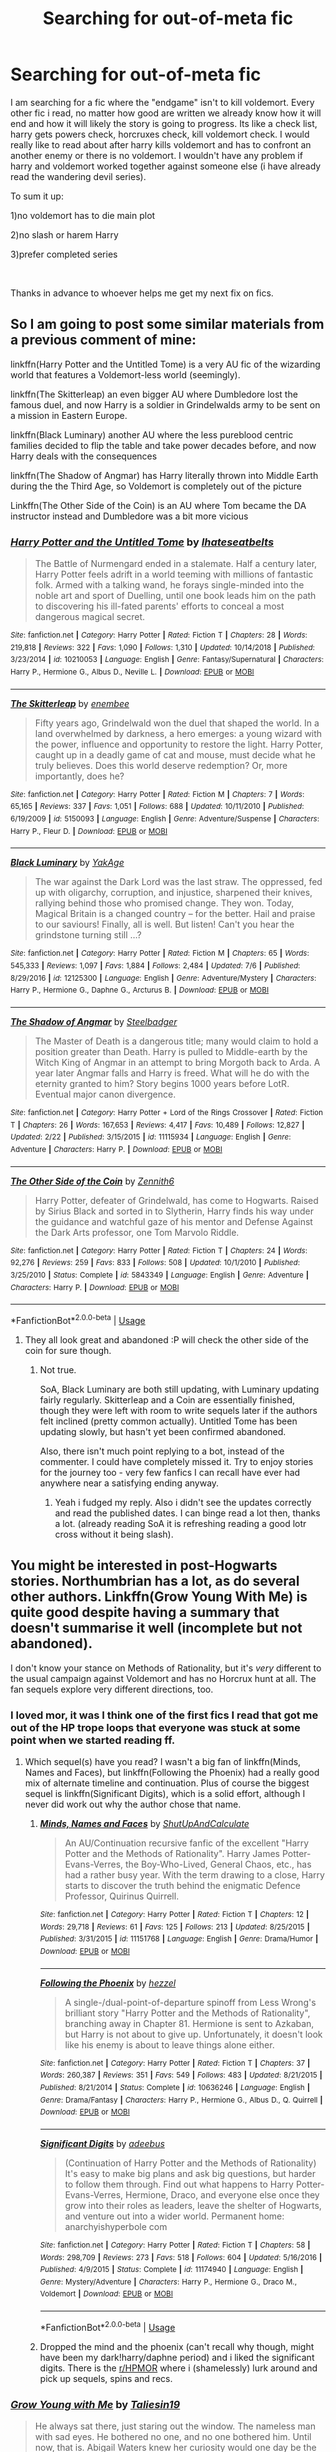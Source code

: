 #+TITLE: Searching for out-of-meta fic

* Searching for out-of-meta fic
:PROPERTIES:
:Author: mrcaster
:Score: 21
:DateUnix: 1563464237.0
:DateShort: 2019-Jul-18
:FlairText: Request
:END:
I am searching for a fic where the "endgame" isn't to kill voldemort. Every other fic i read, no matter how good are written we already know how it will end and how it will likely the story is going to progress. Its like a check list, harry gets powers check, horcruxes check, kill voldemort check. I would really like to read about after harry kills voldemort and has to confront an another enemy or there is no voldemort. I wouldn't have any problem if harry and voldemort worked together against someone else (i have already read the wandering devil series).

To sum it up:

1)no voldemort has to die main plot

2)no slash or harem Harry

3)prefer completed series

​

Thanks in advance to whoever helps me get my next fix on fics.


** So I am going to post some similar materials from a previous comment of mine:

linkffn(Harry Potter and the Untitled Tome) is a very AU fic of the wizarding world that features a Voldemort-less world (seemingly).

linkffn(The Skitterleap) an even bigger AU where Dumbledore lost the famous duel, and now Harry is a soldier in Grindelwalds army to be sent on a mission in Eastern Europe.

linkffn(Black Luminary) another AU where the less pureblood centric families decided to flip the table and take power decades before, and now Harry deals with the consequences

linkffn(The Shadow of Angmar) has Harry literally thrown into Middle Earth during the the Third Age, so Voldemort is completely out of the picture

Linkffn(The Other Side of the Coin) is an AU where Tom became the DA instructor instead and Dumbledore was a bit more vicious
:PROPERTIES:
:Author: XeshTrill
:Score: 10
:DateUnix: 1563467494.0
:DateShort: 2019-Jul-18
:END:

*** [[https://www.fanfiction.net/s/10210053/1/][*/Harry Potter and the Untitled Tome/*]] by [[https://www.fanfiction.net/u/5608530/Ihateseatbelts][/Ihateseatbelts/]]

#+begin_quote
  The Battle of Nurmengard ended in a stalemate. Half a century later, Harry Potter feels adrift in a world teeming with millions of fantastic folk. Armed with a talking wand, he forays single-minded into the noble art and sport of Duelling, until one book leads him on the path to discovering his ill-fated parents' efforts to conceal a most dangerous magical secret.
#+end_quote

^{/Site/:} ^{fanfiction.net} ^{*|*} ^{/Category/:} ^{Harry} ^{Potter} ^{*|*} ^{/Rated/:} ^{Fiction} ^{T} ^{*|*} ^{/Chapters/:} ^{28} ^{*|*} ^{/Words/:} ^{219,818} ^{*|*} ^{/Reviews/:} ^{322} ^{*|*} ^{/Favs/:} ^{1,090} ^{*|*} ^{/Follows/:} ^{1,310} ^{*|*} ^{/Updated/:} ^{10/14/2018} ^{*|*} ^{/Published/:} ^{3/23/2014} ^{*|*} ^{/id/:} ^{10210053} ^{*|*} ^{/Language/:} ^{English} ^{*|*} ^{/Genre/:} ^{Fantasy/Supernatural} ^{*|*} ^{/Characters/:} ^{Harry} ^{P.,} ^{Hermione} ^{G.,} ^{Albus} ^{D.,} ^{Neville} ^{L.} ^{*|*} ^{/Download/:} ^{[[http://www.ff2ebook.com/old/ffn-bot/index.php?id=10210053&source=ff&filetype=epub][EPUB]]} ^{or} ^{[[http://www.ff2ebook.com/old/ffn-bot/index.php?id=10210053&source=ff&filetype=mobi][MOBI]]}

--------------

[[https://www.fanfiction.net/s/5150093/1/][*/The Skitterleap/*]] by [[https://www.fanfiction.net/u/980211/enembee][/enembee/]]

#+begin_quote
  Fifty years ago, Grindelwald won the duel that shaped the world. In a land overwhelmed by darkness, a hero emerges: a young wizard with the power, influence and opportunity to restore the light. Harry Potter, caught up in a deadly game of cat and mouse, must decide what he truly believes. Does this world deserve redemption? Or, more importantly, does he?
#+end_quote

^{/Site/:} ^{fanfiction.net} ^{*|*} ^{/Category/:} ^{Harry} ^{Potter} ^{*|*} ^{/Rated/:} ^{Fiction} ^{M} ^{*|*} ^{/Chapters/:} ^{7} ^{*|*} ^{/Words/:} ^{65,165} ^{*|*} ^{/Reviews/:} ^{337} ^{*|*} ^{/Favs/:} ^{1,051} ^{*|*} ^{/Follows/:} ^{688} ^{*|*} ^{/Updated/:} ^{10/11/2010} ^{*|*} ^{/Published/:} ^{6/19/2009} ^{*|*} ^{/id/:} ^{5150093} ^{*|*} ^{/Language/:} ^{English} ^{*|*} ^{/Genre/:} ^{Adventure/Suspense} ^{*|*} ^{/Characters/:} ^{Harry} ^{P.,} ^{Fleur} ^{D.} ^{*|*} ^{/Download/:} ^{[[http://www.ff2ebook.com/old/ffn-bot/index.php?id=5150093&source=ff&filetype=epub][EPUB]]} ^{or} ^{[[http://www.ff2ebook.com/old/ffn-bot/index.php?id=5150093&source=ff&filetype=mobi][MOBI]]}

--------------

[[https://www.fanfiction.net/s/12125300/1/][*/Black Luminary/*]] by [[https://www.fanfiction.net/u/8129173/YakAge][/YakAge/]]

#+begin_quote
  The war against the Dark Lord was the last straw. The oppressed, fed up with oligarchy, corruption, and injustice, sharpened their knives, rallying behind those who promised change. They won. Today, Magical Britain is a changed country -- for the better. Hail and praise to our saviours! Finally, all is well. But listen! Can't you hear the grindstone turning still ...?
#+end_quote

^{/Site/:} ^{fanfiction.net} ^{*|*} ^{/Category/:} ^{Harry} ^{Potter} ^{*|*} ^{/Rated/:} ^{Fiction} ^{M} ^{*|*} ^{/Chapters/:} ^{65} ^{*|*} ^{/Words/:} ^{545,333} ^{*|*} ^{/Reviews/:} ^{1,097} ^{*|*} ^{/Favs/:} ^{1,884} ^{*|*} ^{/Follows/:} ^{2,484} ^{*|*} ^{/Updated/:} ^{7/6} ^{*|*} ^{/Published/:} ^{8/29/2016} ^{*|*} ^{/id/:} ^{12125300} ^{*|*} ^{/Language/:} ^{English} ^{*|*} ^{/Genre/:} ^{Adventure/Mystery} ^{*|*} ^{/Characters/:} ^{Harry} ^{P.,} ^{Hermione} ^{G.,} ^{Daphne} ^{G.,} ^{Arcturus} ^{B.} ^{*|*} ^{/Download/:} ^{[[http://www.ff2ebook.com/old/ffn-bot/index.php?id=12125300&source=ff&filetype=epub][EPUB]]} ^{or} ^{[[http://www.ff2ebook.com/old/ffn-bot/index.php?id=12125300&source=ff&filetype=mobi][MOBI]]}

--------------

[[https://www.fanfiction.net/s/11115934/1/][*/The Shadow of Angmar/*]] by [[https://www.fanfiction.net/u/5291694/Steelbadger][/Steelbadger/]]

#+begin_quote
  The Master of Death is a dangerous title; many would claim to hold a position greater than Death. Harry is pulled to Middle-earth by the Witch King of Angmar in an attempt to bring Morgoth back to Arda. A year later Angmar falls and Harry is freed. What will he do with the eternity granted to him? Story begins 1000 years before LotR. Eventual major canon divergence.
#+end_quote

^{/Site/:} ^{fanfiction.net} ^{*|*} ^{/Category/:} ^{Harry} ^{Potter} ^{+} ^{Lord} ^{of} ^{the} ^{Rings} ^{Crossover} ^{*|*} ^{/Rated/:} ^{Fiction} ^{T} ^{*|*} ^{/Chapters/:} ^{26} ^{*|*} ^{/Words/:} ^{167,653} ^{*|*} ^{/Reviews/:} ^{4,417} ^{*|*} ^{/Favs/:} ^{10,489} ^{*|*} ^{/Follows/:} ^{12,827} ^{*|*} ^{/Updated/:} ^{2/22} ^{*|*} ^{/Published/:} ^{3/15/2015} ^{*|*} ^{/id/:} ^{11115934} ^{*|*} ^{/Language/:} ^{English} ^{*|*} ^{/Genre/:} ^{Adventure} ^{*|*} ^{/Characters/:} ^{Harry} ^{P.} ^{*|*} ^{/Download/:} ^{[[http://www.ff2ebook.com/old/ffn-bot/index.php?id=11115934&source=ff&filetype=epub][EPUB]]} ^{or} ^{[[http://www.ff2ebook.com/old/ffn-bot/index.php?id=11115934&source=ff&filetype=mobi][MOBI]]}

--------------

[[https://www.fanfiction.net/s/5843349/1/][*/The Other Side of the Coin/*]] by [[https://www.fanfiction.net/u/569787/Zennith6][/Zennith6/]]

#+begin_quote
  Harry Potter, defeater of Grindelwald, has come to Hogwarts. Raised by Sirius Black and sorted in to Slytherin, Harry finds his way under the guidance and watchful gaze of his mentor and Defense Against the Dark Arts professor, one Tom Marvolo Riddle.
#+end_quote

^{/Site/:} ^{fanfiction.net} ^{*|*} ^{/Category/:} ^{Harry} ^{Potter} ^{*|*} ^{/Rated/:} ^{Fiction} ^{T} ^{*|*} ^{/Chapters/:} ^{24} ^{*|*} ^{/Words/:} ^{92,276} ^{*|*} ^{/Reviews/:} ^{259} ^{*|*} ^{/Favs/:} ^{833} ^{*|*} ^{/Follows/:} ^{508} ^{*|*} ^{/Updated/:} ^{10/1/2010} ^{*|*} ^{/Published/:} ^{3/25/2010} ^{*|*} ^{/Status/:} ^{Complete} ^{*|*} ^{/id/:} ^{5843349} ^{*|*} ^{/Language/:} ^{English} ^{*|*} ^{/Genre/:} ^{Adventure} ^{*|*} ^{/Characters/:} ^{Harry} ^{P.} ^{*|*} ^{/Download/:} ^{[[http://www.ff2ebook.com/old/ffn-bot/index.php?id=5843349&source=ff&filetype=epub][EPUB]]} ^{or} ^{[[http://www.ff2ebook.com/old/ffn-bot/index.php?id=5843349&source=ff&filetype=mobi][MOBI]]}

--------------

*FanfictionBot*^{2.0.0-beta} | [[https://github.com/tusing/reddit-ffn-bot/wiki/Usage][Usage]]
:PROPERTIES:
:Author: FanfictionBot
:Score: 2
:DateUnix: 1563467505.0
:DateShort: 2019-Jul-18
:END:

**** They all look great and abandoned :P will check the other side of the coin for sure though.
:PROPERTIES:
:Author: mrcaster
:Score: 2
:DateUnix: 1563469050.0
:DateShort: 2019-Jul-18
:END:

***** Not true.

SoA, Black Luminary are both still updating, with Luminary updating fairly regularly. Skitterleap and a Coin are essentially finished, though they were left with room to write sequels later if the authors felt inclined (pretty common actually). Untitled Tome has been updating slowly, but hasn't yet been confirmed abandoned.

Also, there isn't much point replying to a bot, instead of the commenter. I could have completely missed it. Try to enjoy stories for the journey too - very few fanfics I can recall have ever had anywhere near a satisfying ending anyway.
:PROPERTIES:
:Author: XeshTrill
:Score: 4
:DateUnix: 1563477408.0
:DateShort: 2019-Jul-18
:END:

****** Yeah i fudged my reply. Also i didn't see the updates correctly and read the published dates. I can binge read a lot then, thanks a lot. (already reading SoA it is refreshing reading a good lotr cross without it being slash).
:PROPERTIES:
:Author: mrcaster
:Score: 1
:DateUnix: 1563483060.0
:DateShort: 2019-Jul-19
:END:


** You might be interested in post-Hogwarts stories. Northumbrian has a lot, as do several other authors. Linkffn(Grow Young With Me) is quite good despite having a summary that doesn't summarise it well (incomplete but not abandoned).

I don't know your stance on Methods of Rationality, but it's /very/ different to the usual campaign against Voldemort and has no Horcrux hunt at all. The fan sequels explore very different directions, too.
:PROPERTIES:
:Author: thrawnca
:Score: 3
:DateUnix: 1563484639.0
:DateShort: 2019-Jul-19
:END:

*** I loved mor, it was I think one of the first fics I read that got me out of the HP trope loops that everyone was stuck at some point when we started reading ff.
:PROPERTIES:
:Author: mrcaster
:Score: 2
:DateUnix: 1563486821.0
:DateShort: 2019-Jul-19
:END:

**** Which sequel(s) have you read? I wasn't a big fan of linkffn(Minds, Names and Faces), but linkffn(Following the Phoenix) had a really good mix of alternate timeline and continuation. Plus of course the biggest sequel is linkffn(Significant Digits), which is a solid effort, although I never did work out why the author chose that name.
:PROPERTIES:
:Author: thrawnca
:Score: 3
:DateUnix: 1563488671.0
:DateShort: 2019-Jul-19
:END:

***** [[https://www.fanfiction.net/s/11151768/1/][*/Minds, Names and Faces/*]] by [[https://www.fanfiction.net/u/5488526/ShutUpAndCalculate][/ShutUpAndCalculate/]]

#+begin_quote
  An AU/Continuation recursive fanfic of the excellent "Harry Potter and the Methods of Rationality". Harry James Potter-Evans-Verres, the Boy-Who-Lived, General Chaos, etc., has had a rather busy year. With the term drawing to a close, Harry starts to discover the truth behind the enigmatic Defence Professor, Quirinus Quirrell.
#+end_quote

^{/Site/:} ^{fanfiction.net} ^{*|*} ^{/Category/:} ^{Harry} ^{Potter} ^{*|*} ^{/Rated/:} ^{Fiction} ^{T} ^{*|*} ^{/Chapters/:} ^{12} ^{*|*} ^{/Words/:} ^{29,718} ^{*|*} ^{/Reviews/:} ^{61} ^{*|*} ^{/Favs/:} ^{125} ^{*|*} ^{/Follows/:} ^{213} ^{*|*} ^{/Updated/:} ^{8/25/2015} ^{*|*} ^{/Published/:} ^{3/31/2015} ^{*|*} ^{/id/:} ^{11151768} ^{*|*} ^{/Language/:} ^{English} ^{*|*} ^{/Genre/:} ^{Drama/Humor} ^{*|*} ^{/Download/:} ^{[[http://www.ff2ebook.com/old/ffn-bot/index.php?id=11151768&source=ff&filetype=epub][EPUB]]} ^{or} ^{[[http://www.ff2ebook.com/old/ffn-bot/index.php?id=11151768&source=ff&filetype=mobi][MOBI]]}

--------------

[[https://www.fanfiction.net/s/10636246/1/][*/Following the Phoenix/*]] by [[https://www.fanfiction.net/u/5933852/hezzel][/hezzel/]]

#+begin_quote
  A single-/dual-point-of-departure spinoff from Less Wrong's brilliant story "Harry Potter and the Methods of Rationality", branching away in Chapter 81. Hermione is sent to Azkaban, but Harry is not about to give up. Unfortunately, it doesn't look like his enemy is about to leave things alone either.
#+end_quote

^{/Site/:} ^{fanfiction.net} ^{*|*} ^{/Category/:} ^{Harry} ^{Potter} ^{*|*} ^{/Rated/:} ^{Fiction} ^{T} ^{*|*} ^{/Chapters/:} ^{37} ^{*|*} ^{/Words/:} ^{260,387} ^{*|*} ^{/Reviews/:} ^{351} ^{*|*} ^{/Favs/:} ^{549} ^{*|*} ^{/Follows/:} ^{483} ^{*|*} ^{/Updated/:} ^{8/21/2015} ^{*|*} ^{/Published/:} ^{8/21/2014} ^{*|*} ^{/Status/:} ^{Complete} ^{*|*} ^{/id/:} ^{10636246} ^{*|*} ^{/Language/:} ^{English} ^{*|*} ^{/Genre/:} ^{Drama/Fantasy} ^{*|*} ^{/Characters/:} ^{Harry} ^{P.,} ^{Hermione} ^{G.,} ^{Albus} ^{D.,} ^{Q.} ^{Quirrell} ^{*|*} ^{/Download/:} ^{[[http://www.ff2ebook.com/old/ffn-bot/index.php?id=10636246&source=ff&filetype=epub][EPUB]]} ^{or} ^{[[http://www.ff2ebook.com/old/ffn-bot/index.php?id=10636246&source=ff&filetype=mobi][MOBI]]}

--------------

[[https://www.fanfiction.net/s/11174940/1/][*/Significant Digits/*]] by [[https://www.fanfiction.net/u/6622064/adeebus][/adeebus/]]

#+begin_quote
  (Continuation of Harry Potter and the Methods of Rationality) It's easy to make big plans and ask big questions, but harder to follow them through. Find out what happens to Harry Potter-Evans-Verres, Hermione, Draco, and everyone else once they grow into their roles as leaders, leave the shelter of Hogwarts, and venture out into a wider world. Permanent home: anarchyishyperbole com
#+end_quote

^{/Site/:} ^{fanfiction.net} ^{*|*} ^{/Category/:} ^{Harry} ^{Potter} ^{*|*} ^{/Rated/:} ^{Fiction} ^{T} ^{*|*} ^{/Chapters/:} ^{58} ^{*|*} ^{/Words/:} ^{298,709} ^{*|*} ^{/Reviews/:} ^{273} ^{*|*} ^{/Favs/:} ^{518} ^{*|*} ^{/Follows/:} ^{604} ^{*|*} ^{/Updated/:} ^{5/16/2016} ^{*|*} ^{/Published/:} ^{4/9/2015} ^{*|*} ^{/Status/:} ^{Complete} ^{*|*} ^{/id/:} ^{11174940} ^{*|*} ^{/Language/:} ^{English} ^{*|*} ^{/Genre/:} ^{Mystery/Adventure} ^{*|*} ^{/Characters/:} ^{Harry} ^{P.,} ^{Hermione} ^{G.,} ^{Draco} ^{M.,} ^{Voldemort} ^{*|*} ^{/Download/:} ^{[[http://www.ff2ebook.com/old/ffn-bot/index.php?id=11174940&source=ff&filetype=epub][EPUB]]} ^{or} ^{[[http://www.ff2ebook.com/old/ffn-bot/index.php?id=11174940&source=ff&filetype=mobi][MOBI]]}

--------------

*FanfictionBot*^{2.0.0-beta} | [[https://github.com/tusing/reddit-ffn-bot/wiki/Usage][Usage]]
:PROPERTIES:
:Author: FanfictionBot
:Score: 1
:DateUnix: 1563488700.0
:DateShort: 2019-Jul-19
:END:


***** Dropped the mind and the phoenix (can't recall why though, might have been my dark!harry/daphne period) and i liked the significant digits. There is the [[/r/HPMOR][r/HPMOR]] where i (shamelessly) lurk around and pick up sequels, spins and recs.
:PROPERTIES:
:Author: mrcaster
:Score: 1
:DateUnix: 1563565901.0
:DateShort: 2019-Jul-20
:END:


*** [[https://www.fanfiction.net/s/11111990/1/][*/Grow Young with Me/*]] by [[https://www.fanfiction.net/u/997444/Taliesin19][/Taliesin19/]]

#+begin_quote
  He always sat there, just staring out the window. The nameless man with sad eyes. He bothered no one, and no one bothered him. Until now, that is. Abigail Waters knew her curiosity would one day be the death of her...but not today. Today it would give her life instead.
#+end_quote

^{/Site/:} ^{fanfiction.net} ^{*|*} ^{/Category/:} ^{Harry} ^{Potter} ^{*|*} ^{/Rated/:} ^{Fiction} ^{T} ^{*|*} ^{/Chapters/:} ^{26} ^{*|*} ^{/Words/:} ^{215,920} ^{*|*} ^{/Reviews/:} ^{1,557} ^{*|*} ^{/Favs/:} ^{3,982} ^{*|*} ^{/Follows/:} ^{5,041} ^{*|*} ^{/Updated/:} ^{2/20} ^{*|*} ^{/Published/:} ^{3/14/2015} ^{*|*} ^{/id/:} ^{11111990} ^{*|*} ^{/Language/:} ^{English} ^{*|*} ^{/Genre/:} ^{Family/Romance} ^{*|*} ^{/Characters/:} ^{Harry} ^{P.,} ^{OC} ^{*|*} ^{/Download/:} ^{[[http://www.ff2ebook.com/old/ffn-bot/index.php?id=11111990&source=ff&filetype=epub][EPUB]]} ^{or} ^{[[http://www.ff2ebook.com/old/ffn-bot/index.php?id=11111990&source=ff&filetype=mobi][MOBI]]}

--------------

*FanfictionBot*^{2.0.0-beta} | [[https://github.com/tusing/reddit-ffn-bot/wiki/Usage][Usage]]
:PROPERTIES:
:Author: FanfictionBot
:Score: 1
:DateUnix: 1563484651.0
:DateShort: 2019-Jul-19
:END:


** linkffn(Elizium for the Sleepless Souls)
:PROPERTIES:
:Author: natus92
:Score: 3
:DateUnix: 1563493762.0
:DateShort: 2019-Jul-19
:END:

*** [[https://www.fanfiction.net/s/7713063/1/][*/Elizium for the Sleepless Souls/*]] by [[https://www.fanfiction.net/u/1508866/Voice-of-the-Nephilim][/Voice of the Nephilim/]]

#+begin_quote
  The crumbling island prison of Azkaban has been evacuated, its remaining prisoners left behind. Time growing short, Harry Potter will make one final bid for freedom, enlisting an unlikely crew of allies in a daring escape, where nothing is as it seems.
#+end_quote

^{/Site/:} ^{fanfiction.net} ^{*|*} ^{/Category/:} ^{Harry} ^{Potter} ^{*|*} ^{/Rated/:} ^{Fiction} ^{M} ^{*|*} ^{/Chapters/:} ^{9} ^{*|*} ^{/Words/:} ^{52,712} ^{*|*} ^{/Reviews/:} ^{304} ^{*|*} ^{/Favs/:} ^{877} ^{*|*} ^{/Follows/:} ^{647} ^{*|*} ^{/Updated/:} ^{3/7/2014} ^{*|*} ^{/Published/:} ^{1/5/2012} ^{*|*} ^{/Status/:} ^{Complete} ^{*|*} ^{/id/:} ^{7713063} ^{*|*} ^{/Language/:} ^{English} ^{*|*} ^{/Genre/:} ^{Horror} ^{*|*} ^{/Characters/:} ^{Harry} ^{P.} ^{*|*} ^{/Download/:} ^{[[http://www.ff2ebook.com/old/ffn-bot/index.php?id=7713063&source=ff&filetype=epub][EPUB]]} ^{or} ^{[[http://www.ff2ebook.com/old/ffn-bot/index.php?id=7713063&source=ff&filetype=mobi][MOBI]]}

--------------

*FanfictionBot*^{2.0.0-beta} | [[https://github.com/tusing/reddit-ffn-bot/wiki/Usage][Usage]]
:PROPERTIES:
:Author: FanfictionBot
:Score: 1
:DateUnix: 1563493802.0
:DateShort: 2019-Jul-19
:END:


*** Nice, fics like that are making me believe that even after 3 years nonstop reading i haven't find the bottom yet.
:PROPERTIES:
:Author: mrcaster
:Score: 1
:DateUnix: 1563566047.0
:DateShort: 2019-Jul-20
:END:


** I am trying to do my best to avoid the general formula in linkffn(We, Harry Potter) (which has the next chapter 99% edited and should be posted later tonight or tomorrow and another chapter 70% written).

So far, I've been doing this by:

- Having 3 of the cannon horcruxes get destroyed completely by accident (diary, Harry himself, and the diadem).
- Dumbledore is aware that Harry isn't a horcrux anymore, so his plotting won't revolve around Harry being a sacrifice anymore.
- Wormtail was /actually/ killed by Sirius completely by accident after fleeing from Ron for completely unrelated reasons
- Sirius is on the mend, having gotten his unintentional vengeance on Wormtail. He's only appeared in the background/as Padfoot until now.
- Harry accidentally set off a goblin rebellion. Dumbledore is keeping Harry far away from this.
- Harry is a literal five-headed-dragon.
:PROPERTIES:
:Author: wille179
:Score: 5
:DateUnix: 1563471230.0
:DateShort: 2019-Jul-18
:END:

*** Can't wait for the update!
:PROPERTIES:
:Author: Namzeh011
:Score: 3
:DateUnix: 1563474550.0
:DateShort: 2019-Jul-18
:END:

**** Updated~

Hope you enjoy the newest chapter.
:PROPERTIES:
:Author: wille179
:Score: 1
:DateUnix: 1563489351.0
:DateShort: 2019-Jul-19
:END:


*** [[https://www.fanfiction.net/s/12610360/1/][*/We, Harry Potter/*]] by [[https://www.fanfiction.net/u/5192205/wille179][/wille179/]]

#+begin_quote
  Down in the Chamber of Secrets, as Harry was dying from the basilisk venom, something awoke within his blood that began changing him, body, mind, and soul. The destruction of the horcrux in his head kicked that process in the metaphorical balls. Now, what are Harry, Harry, Harry, Harry, and Harry to do as a literal five-headed dragon? (some fluff, no bashing, not power wank.)
#+end_quote

^{/Site/:} ^{fanfiction.net} ^{*|*} ^{/Category/:} ^{Harry} ^{Potter} ^{*|*} ^{/Rated/:} ^{Fiction} ^{T} ^{*|*} ^{/Chapters/:} ^{10} ^{*|*} ^{/Words/:} ^{46,273} ^{*|*} ^{/Reviews/:} ^{145} ^{*|*} ^{/Favs/:} ^{634} ^{*|*} ^{/Follows/:} ^{870} ^{*|*} ^{/Updated/:} ^{3/12} ^{*|*} ^{/Published/:} ^{8/11/2017} ^{*|*} ^{/id/:} ^{12610360} ^{*|*} ^{/Language/:} ^{English} ^{*|*} ^{/Genre/:} ^{Friendship/Humor} ^{*|*} ^{/Characters/:} ^{Harry} ^{P.,} ^{Ron} ^{W.,} ^{Hermione} ^{G.,} ^{Rubeus} ^{H.} ^{*|*} ^{/Download/:} ^{[[http://www.ff2ebook.com/old/ffn-bot/index.php?id=12610360&source=ff&filetype=epub][EPUB]]} ^{or} ^{[[http://www.ff2ebook.com/old/ffn-bot/index.php?id=12610360&source=ff&filetype=mobi][MOBI]]}

--------------

*FanfictionBot*^{2.0.0-beta} | [[https://github.com/tusing/reddit-ffn-bot/wiki/Usage][Usage]]
:PROPERTIES:
:Author: FanfictionBot
:Score: 2
:DateUnix: 1563471243.0
:DateShort: 2019-Jul-18
:END:


*** " no bashing, not power wank "

I am not in the mood to really read it atm but i certainly will follow you. Keep it up!!!
:PROPERTIES:
:Author: mrcaster
:Score: 1
:DateUnix: 1563483245.0
:DateShort: 2019-Jul-19
:END:


** Every second Starfox5 fic has Voldemort die before the start or during the first half with the actual plot after that. Horcruxes usually aren't the same as in canon and usually bypassed through other means like wiping Voldemort's mind with legilimency or using blood magic.

Linkffn(Democracy by Starfox5; Harry Potter and the Lady Thief; Hermione Granger and the Marriage Law Revolution; Divided and Entwined; Harry Potter and the Secret of Atlantis)
:PROPERTIES:
:Author: 15_Redstones
:Score: 6
:DateUnix: 1563464714.0
:DateShort: 2019-Jul-18
:END:

*** Marriage Law Revolution and Democracy are completely after the war with Voldemort already dead and only the aftermath to deal with. The others have Voldemort as subplot in the beginning with another plot afterwards. Lady Thief is my favorite.
:PROPERTIES:
:Author: 15_Redstones
:Score: 2
:DateUnix: 1563464797.0
:DateShort: 2019-Jul-18
:END:

**** i was toeing around lady thief for a while. Will give it a chance i think since i can't find anything else to read. Just the majority of h/hr are really bad ( and the ship feels weird for some reason).
:PROPERTIES:
:Author: mrcaster
:Score: 3
:DateUnix: 1563469203.0
:DateShort: 2019-Jul-18
:END:

***** I've been avoiding it for the same reason. I've never felt like their characters would fit well together
:PROPERTIES:
:Author: machjacob51141
:Score: 4
:DateUnix: 1563477855.0
:DateShort: 2019-Jul-18
:END:

****** Yeah it just feels awkward. The only ship that feels a lot more awkward than that is the h/d one. Will start the lady thief tonight.
:PROPERTIES:
:Author: mrcaster
:Score: 1
:DateUnix: 1563483405.0
:DateShort: 2019-Jul-19
:END:


****** Their canon characters, I agree. Lots of stories change their personalities, though.

I started Lady Thief and then thought, "Why am I reading about a successful professional criminal? I have better things to do," and stopped.
:PROPERTIES:
:Author: thrawnca
:Score: 1
:DateUnix: 1563484220.0
:DateShort: 2019-Jul-19
:END:


***** So H/Hr is my absolute least favorite ship, but Starfox5 writes SUCH GOOD STORIES that I can usually ignore the ship because the plot and world is unique enough, so if you can at all tolerate the pairing his stuff is worth a shot.
:PROPERTIES:
:Author: RoverMaelstrom
:Score: 3
:DateUnix: 1563498161.0
:DateShort: 2019-Jul-19
:END:


***** Lady Thief is pretty good plot and action wise, the romance isn't the main focus and H/Hr only happens in like the last quarter of the story after a bunch of other romances fail.
:PROPERTIES:
:Author: 15_Redstones
:Score: 2
:DateUnix: 1563469445.0
:DateShort: 2019-Jul-18
:END:


*** [[https://www.fanfiction.net/s/13072492/1/][*/Democracy/*]] by [[https://www.fanfiction.net/u/2548648/Starfox5][/Starfox5/]]

#+begin_quote
  AU. Neville Longbottom had good cause to be happy. Voldemort and his Death Eaters had been defeated. His parents had been avenged. He had taken his N.E.W.T.s and was now taking his seat in the Wizengamot. Unfortunately, some of his friends weren't content with restoring the status quo ante and demanded rather extensive reforms.
#+end_quote

^{/Site/:} ^{fanfiction.net} ^{*|*} ^{/Category/:} ^{Harry} ^{Potter} ^{*|*} ^{/Rated/:} ^{Fiction} ^{T} ^{*|*} ^{/Chapters/:} ^{5} ^{*|*} ^{/Words/:} ^{36,374} ^{*|*} ^{/Reviews/:} ^{170} ^{*|*} ^{/Favs/:} ^{401} ^{*|*} ^{/Follows/:} ^{247} ^{*|*} ^{/Updated/:} ^{9/25/2018} ^{*|*} ^{/Published/:} ^{9/22/2018} ^{*|*} ^{/Status/:} ^{Complete} ^{*|*} ^{/id/:} ^{13072492} ^{*|*} ^{/Language/:} ^{English} ^{*|*} ^{/Genre/:} ^{Drama} ^{*|*} ^{/Characters/:} ^{<Neville} ^{L.,} ^{Daphne} ^{G.>} ^{Harry} ^{P.,} ^{Hermione} ^{G.} ^{*|*} ^{/Download/:} ^{[[http://www.ff2ebook.com/old/ffn-bot/index.php?id=13072492&source=ff&filetype=epub][EPUB]]} ^{or} ^{[[http://www.ff2ebook.com/old/ffn-bot/index.php?id=13072492&source=ff&filetype=mobi][MOBI]]}

--------------

[[https://www.fanfiction.net/s/12592097/1/][*/Harry Potter and the Lady Thief/*]] by [[https://www.fanfiction.net/u/2548648/Starfox5][/Starfox5/]]

#+begin_quote
  AU. Framed as a thief and expelled from Hogwarts in her second year, her family ruined by debts, many thought they had seen the last of her. But someone saw her potential, as well as a chance for redemption - and Hermione Granger was all too willing to become a lady thief if it meant she could get her revenge.
#+end_quote

^{/Site/:} ^{fanfiction.net} ^{*|*} ^{/Category/:} ^{Harry} ^{Potter} ^{*|*} ^{/Rated/:} ^{Fiction} ^{T} ^{*|*} ^{/Chapters/:} ^{67} ^{*|*} ^{/Words/:} ^{625,619} ^{*|*} ^{/Reviews/:} ^{1,252} ^{*|*} ^{/Favs/:} ^{1,154} ^{*|*} ^{/Follows/:} ^{1,383} ^{*|*} ^{/Updated/:} ^{11/3/2018} ^{*|*} ^{/Published/:} ^{7/29/2017} ^{*|*} ^{/Status/:} ^{Complete} ^{*|*} ^{/id/:} ^{12592097} ^{*|*} ^{/Language/:} ^{English} ^{*|*} ^{/Genre/:} ^{Adventure} ^{*|*} ^{/Characters/:} ^{<Harry} ^{P.,} ^{Hermione} ^{G.>} ^{Sirius} ^{B.,} ^{Mundungus} ^{F.} ^{*|*} ^{/Download/:} ^{[[http://www.ff2ebook.com/old/ffn-bot/index.php?id=12592097&source=ff&filetype=epub][EPUB]]} ^{or} ^{[[http://www.ff2ebook.com/old/ffn-bot/index.php?id=12592097&source=ff&filetype=mobi][MOBI]]}

--------------

[[https://www.fanfiction.net/s/10595005/1/][*/Hermione Granger and the Marriage Law Revolution/*]] by [[https://www.fanfiction.net/u/2548648/Starfox5][/Starfox5/]]

#+begin_quote
  Hermione Granger deals with the marriage law the Wizengamot passed after Voldemort's defeat - in the style of the French Revolution. Old scores are settled but new enemies gather their forces, determined to crush the new British Ministry.
#+end_quote

^{/Site/:} ^{fanfiction.net} ^{*|*} ^{/Category/:} ^{Harry} ^{Potter} ^{*|*} ^{/Rated/:} ^{Fiction} ^{M} ^{*|*} ^{/Chapters/:} ^{31} ^{*|*} ^{/Words/:} ^{127,718} ^{*|*} ^{/Reviews/:} ^{917} ^{*|*} ^{/Favs/:} ^{1,650} ^{*|*} ^{/Follows/:} ^{1,218} ^{*|*} ^{/Updated/:} ^{2/28/2015} ^{*|*} ^{/Published/:} ^{8/5/2014} ^{*|*} ^{/Status/:} ^{Complete} ^{*|*} ^{/id/:} ^{10595005} ^{*|*} ^{/Language/:} ^{English} ^{*|*} ^{/Genre/:} ^{Drama} ^{*|*} ^{/Characters/:} ^{<Harry} ^{P.,} ^{Hermione} ^{G.>} ^{Ron} ^{W.,} ^{Viktor} ^{K.} ^{*|*} ^{/Download/:} ^{[[http://www.ff2ebook.com/old/ffn-bot/index.php?id=10595005&source=ff&filetype=epub][EPUB]]} ^{or} ^{[[http://www.ff2ebook.com/old/ffn-bot/index.php?id=10595005&source=ff&filetype=mobi][MOBI]]}

--------------

[[https://www.fanfiction.net/s/11910994/1/][*/Divided and Entwined/*]] by [[https://www.fanfiction.net/u/2548648/Starfox5][/Starfox5/]]

#+begin_quote
  AU. Fudge doesn't try to ignore Voldemort's return at the end of the 4th Year. Instead, influenced by Malfoy, he tries to appease the Dark Lord. Many think that the rights of the muggleborns are a small price to pay to avoid a bloody war. Hermione Granger and the other muggleborns disagree. Vehemently.
#+end_quote

^{/Site/:} ^{fanfiction.net} ^{*|*} ^{/Category/:} ^{Harry} ^{Potter} ^{*|*} ^{/Rated/:} ^{Fiction} ^{M} ^{*|*} ^{/Chapters/:} ^{67} ^{*|*} ^{/Words/:} ^{643,288} ^{*|*} ^{/Reviews/:} ^{1,825} ^{*|*} ^{/Favs/:} ^{1,356} ^{*|*} ^{/Follows/:} ^{1,360} ^{*|*} ^{/Updated/:} ^{7/29/2017} ^{*|*} ^{/Published/:} ^{4/23/2016} ^{*|*} ^{/Status/:} ^{Complete} ^{*|*} ^{/id/:} ^{11910994} ^{*|*} ^{/Language/:} ^{English} ^{*|*} ^{/Genre/:} ^{Adventure} ^{*|*} ^{/Characters/:} ^{<Ron} ^{W.,} ^{Hermione} ^{G.>} ^{Harry} ^{P.,} ^{Albus} ^{D.} ^{*|*} ^{/Download/:} ^{[[http://www.ff2ebook.com/old/ffn-bot/index.php?id=11910994&source=ff&filetype=epub][EPUB]]} ^{or} ^{[[http://www.ff2ebook.com/old/ffn-bot/index.php?id=11910994&source=ff&filetype=mobi][MOBI]]}

--------------

[[https://www.fanfiction.net/s/13111277/1/][*/Harry Potter and the Secret of Atlantis/*]] by [[https://www.fanfiction.net/u/2548648/Starfox5][/Starfox5/]]

#+begin_quote
  AU. Having been raised by his tomb raiding aunt, Harry Potter had known early on that he'd follow in her footsteps and become a Curse-Breaker, discovering and exploring old tombs full of lost knowledge and treasure. But he and his two best friends might have underestimated just how dangerous the wrong sort of knowledge and treasure could be. Sequel to "Petunia Evans, Tomb Raider".
#+end_quote

^{/Site/:} ^{fanfiction.net} ^{*|*} ^{/Category/:} ^{Harry} ^{Potter} ^{+} ^{Tomb} ^{Raider} ^{Crossover} ^{*|*} ^{/Rated/:} ^{Fiction} ^{T} ^{*|*} ^{/Chapters/:} ^{32} ^{*|*} ^{/Words/:} ^{242,551} ^{*|*} ^{/Reviews/:} ^{240} ^{*|*} ^{/Favs/:} ^{479} ^{*|*} ^{/Follows/:} ^{553} ^{*|*} ^{/Updated/:} ^{6/8} ^{*|*} ^{/Published/:} ^{11/3/2018} ^{*|*} ^{/Status/:} ^{Complete} ^{*|*} ^{/id/:} ^{13111277} ^{*|*} ^{/Language/:} ^{English} ^{*|*} ^{/Genre/:} ^{Adventure/Fantasy} ^{*|*} ^{/Characters/:} ^{<Harry} ^{P.,} ^{Hermione} ^{G.>} ^{Ron} ^{W.} ^{*|*} ^{/Download/:} ^{[[http://www.ff2ebook.com/old/ffn-bot/index.php?id=13111277&source=ff&filetype=epub][EPUB]]} ^{or} ^{[[http://www.ff2ebook.com/old/ffn-bot/index.php?id=13111277&source=ff&filetype=mobi][MOBI]]}

--------------

*FanfictionBot*^{2.0.0-beta} | [[https://github.com/tusing/reddit-ffn-bot/wiki/Usage][Usage]]
:PROPERTIES:
:Author: FanfictionBot
:Score: 1
:DateUnix: 1563464741.0
:DateShort: 2019-Jul-18
:END:


** Another fantastic crossover where he ends up in another world is

linkffn(Hadrian Lannister Lion of the Rock)

It's entirely focused on his new life not his old one
:PROPERTIES:
:Author: ZePwnzerRJ
:Score: 1
:DateUnix: 1563507289.0
:DateShort: 2019-Jul-19
:END:

*** [[https://www.fanfiction.net/s/11959184/1/][*/Hadrian Lannister Lion of the Rock/*]] by [[https://www.fanfiction.net/u/1668784/Sage1988][/Sage1988/]]

#+begin_quote
  Reborn as the eldest son of Tywin Lannister, Hadrian must shoulder the responsibilities of being heir to Casterly Rock and play the game of thrones. As war takes hold will he rise to win the game or will he be crushed by the factions all around him. Rated M to be safe.
#+end_quote

^{/Site/:} ^{fanfiction.net} ^{*|*} ^{/Category/:} ^{Harry} ^{Potter} ^{+} ^{Game} ^{of} ^{Thrones} ^{Crossover} ^{*|*} ^{/Rated/:} ^{Fiction} ^{M} ^{*|*} ^{/Chapters/:} ^{40} ^{*|*} ^{/Words/:} ^{483,979} ^{*|*} ^{/Reviews/:} ^{3,260} ^{*|*} ^{/Favs/:} ^{6,471} ^{*|*} ^{/Follows/:} ^{6,328} ^{*|*} ^{/Updated/:} ^{2/1/2018} ^{*|*} ^{/Published/:} ^{5/22/2016} ^{*|*} ^{/Status/:} ^{Complete} ^{*|*} ^{/id/:} ^{11959184} ^{*|*} ^{/Language/:} ^{English} ^{*|*} ^{/Genre/:} ^{Adventure/Fantasy} ^{*|*} ^{/Characters/:} ^{<Arya} ^{S.,} ^{OC>} ^{Harry} ^{P.,} ^{Jon} ^{S.} ^{*|*} ^{/Download/:} ^{[[http://www.ff2ebook.com/old/ffn-bot/index.php?id=11959184&source=ff&filetype=epub][EPUB]]} ^{or} ^{[[http://www.ff2ebook.com/old/ffn-bot/index.php?id=11959184&source=ff&filetype=mobi][MOBI]]}

--------------

*FanfictionBot*^{2.0.0-beta} | [[https://github.com/tusing/reddit-ffn-bot/wiki/Usage][Usage]]
:PROPERTIES:
:Author: FanfictionBot
:Score: 1
:DateUnix: 1563507312.0
:DateShort: 2019-Jul-19
:END:

